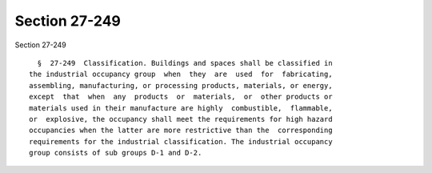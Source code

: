 Section 27-249
==============

Section 27-249 ::    
        
     
        §  27-249  Classification. Buildings and spaces shall be classified in
      the industrial occupancy group  when  they  are  used  for  fabricating,
      assembling, manufacturing, or processing products, materials, or energy,
      except  that  when  any  products  or  materials,  or  other products or
      materials used in their manufacture are highly  combustible,  flammable,
      or  explosive, the occupancy shall meet the requirements for high hazard
      occupancies when the latter are more restrictive than the  corresponding
      requirements for the industrial classification. The industrial occupancy
      group consists of sub groups D-1 and D-2.
    
    
    
    
    
    
    